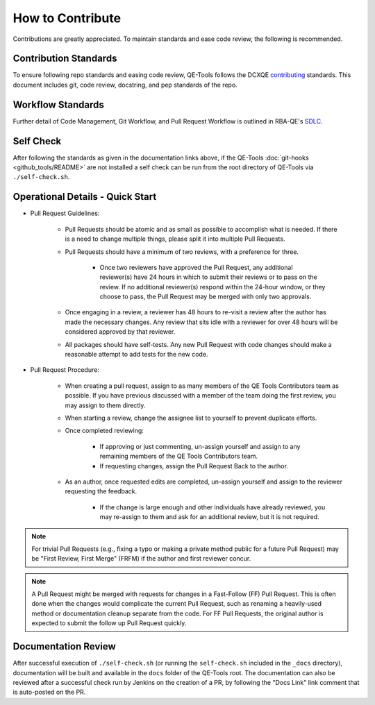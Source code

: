 How to Contribute
=================

Contributions are greatly appreciated. To maintain standards and ease code review, the following is recommended.

Contribution Standards
----------------------

To ensure following repo standards and easing code review, QE-Tools follows the DCXQE contributing_ standards. This document includes git, code review, docstring, and pep standards of the repo.

Workflow Standards
------------------

Further detail of Code Management, Git Workflow, and Pull Request Workflow is outlined in RBA-QE's SDLC_.

Self Check
----------

After following the standards as given in the documentation links above, if the QE-Tools :doc:`git-hooks <github_tools/README>` are not installed a self check can be run from the root directory of QE-Tools via ``./self-check.sh``.

Operational Details - Quick Start
---------------------------------

* Pull Request Guidelines:

    * Pull Requests should be atomic and as small as possible to accomplish what is needed. If there is a need to change multiple things, please split it into multiple Pull Requests.
    * Pull Requests should have a minimum of two reviews, with a preference for three.

        * Once two reviewers have approved the Pull Request, any additional reviewer(s) have 24 hours in which to submit their reviews or to pass on the review. If no additional reviewer(s) respond within the 24-hour window, or they choose to pass, the Pull Request may be merged with only two approvals.

    * Once engaging in a review, a reviewer has 48 hours to re-visit a review after the author has made the necessary changes. Any review that sits idle with a reviewer for over 48 hours will be considered approved by that reviewer.
    * All packages should have self-tests. Any new Pull Request with code changes should make a reasonable attempt to add tests for the new code.

* Pull Request Procedure:

    * When creating a pull request, assign to as many members of the QE Tools Contributors team as possible. If you have previous discussed with a member of the team doing the first review, you may assign to them directly.
    * When starting a review, change the assignee list to yourself to prevent duplicate efforts.
    * Once completed reviewing:

        * If approving or just commenting, un-assign yourself and assign to any remaining members of the QE Tools Contributors team.
        * If requesting changes, assign the Pull Request Back to the author.

    * As an author, once requested edits are completed, un-assign yourself and assign to the reviewer requesting the feedback.

        * If the change is large enough and other individuals have already reviewed, you may re-assign to them and ask for an additional review, but it is not required.

.. note::
    For trivial Pull Requests (e.g., fixing a typo or making a private method public for a future Pull Request) may be "First Review, First Merge" (FRFM) if the author and first reviewer concur.

.. note::
    A Pull Request might be merged with requests for changes in a Fast-Follow (FF) Pull Request. This is often done when the changes would complicate the current Pull Request, such as renaming a heavily-used method or documentation cleanup separate from the code. For FF Pull Requests, the original author is expected to submit the follow up Pull Request quickly.

Documentation Review
--------------------

After successful execution of ``./self-check.sh`` (or running the ``self-check.sh`` included in the ``_docs`` directory), documentation will be built and available in the ``docs`` folder of the QE-Tools root. The documentation can also be reviewed after a successful check run by Jenkins on the creation of a PR, by following the "Docs Link" link comment that is auto-posted on the PR.

.. _contributing: https://github.rackspace.com/dcx/dcxqe-common/blob/master/CONTRIBUTING.md
.. _SDLC: https://pages.github.rackspace.com/AutomationServices/RBA-QE-Common/sdlc.html#code-management
